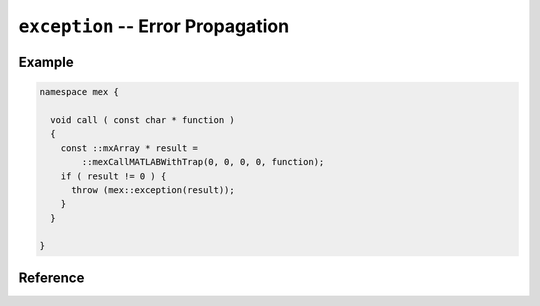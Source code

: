 .. mex/mex/exception.rst
   Copyright(c) André Caron, 2009-2011

``exception`` -- Error Propagation
==================================

Example
-------

.. code-block:: c++

   namespace mex {

     void call ( const char * function )
     {
       const ::mxArray * result =
           ::mexCallMATLABWithTrap(0, 0, 0, 0, function);
       if ( result != 0 ) {
         throw (mex::exception(result));
       }
     }

   }

Reference
---------

.. cpp:namespace:: mex

.. cpp:class:: exception

   This class specialized ``std::exception``.  It wraps a MATLAB exception
   object.  It allows intercepting exceptions raised by :cpp:func:`call` and
   propagating them back to the extension's entry point for use in a call to
   :cpp:func:`error`, translating it to a new MATLAB exception object in the
   caller's execution context.

   .. cpp:function:: exception ( const mxArray * backend )

      :param backend: MATLAB exception object

   .. cpp:function:: const char * what () const

      :returns: A null-terminated ASCII string with a description of the error.

